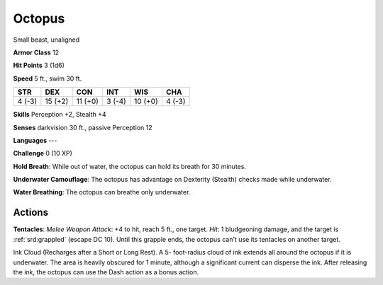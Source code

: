 
.. _srd:octopus:

Octopus
-------

Small beast, unaligned

**Armor Class** 12

**Hit Points** 3 (1d6)

**Speed** 5 ft., swim 30 ft.

+----------+-----------+-----------+----------+-----------+----------+
| STR      | DEX       | CON       | INT      | WIS       | CHA      |
+==========+===========+===========+==========+===========+==========+
| 4 (-3)   | 15 (+2)   | 11 (+0)   | 3 (-4)   | 10 (+0)   | 4 (-3)   |
+----------+-----------+-----------+----------+-----------+----------+

**Skills** Perception +2, Stealth +4

**Senses** darkvision 30 ft., passive Perception 12

**Languages** ---

**Challenge** 0 (10 XP)

**Hold Breath**: While out of water, the octopus can hold its breath for
30 minutes.

**Underwater Camouflage**: The octopus has advantage on
Dexterity (Stealth) checks made while underwater.

**Water Breathing**:
The octopus can breathe only underwater.

Actions
~~~~~~~~~~~~~~~~~~~~~~~~~~~~~~~~~

**Tentacles**: *Melee Weapon Attack*: +4 to hit, reach 5 ft., one
target. *Hit*: 1 bludgeoning damage, and the target is :ref:`srd:grappled` (escape
DC 10). Until this grapple ends, the octopus can't use its tentacles on
another target.

Ink Cloud (Recharges after a Short or Long Rest). A 5- foot-radius cloud
of ink extends all around the octopus if it is underwater. The area is
heavily obscured for 1 minute, although a significant current can
disperse the ink. After releasing the ink, the octopus can use the Dash
action as a bonus action.
